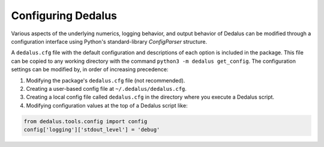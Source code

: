 ..  _configuration:

Configuring Dedalus
*******************

Various aspects of the underlying numerics, logging behavior, and output behavior of Dedalus can be modified through a configuration interface using Python's standard-library `ConfigParser` structure.

A ``dedalus.cfg`` file with the default configuration and descriptions of each option is included in the package.
This file can be copied to any working directory with the command ``python3 -m dedalus get_config``.
The configuration settings can be modified by, in order of increasing precedence:

1. Modifying the package's ``dedalus.cfg`` file (not recommended).
2. Creating a user-based config file at ``~/.dedalus/dedalus.cfg``.
3. Creating a local config file called ``dedalus.cfg`` in the directory where you execute a Dedalus script.
4. Modifying configuration values at the top of a Dedalus script like:

.. code-block:: python

    from dedalus.tools.config import config
    config['logging']['stdout_level'] = 'debug'
